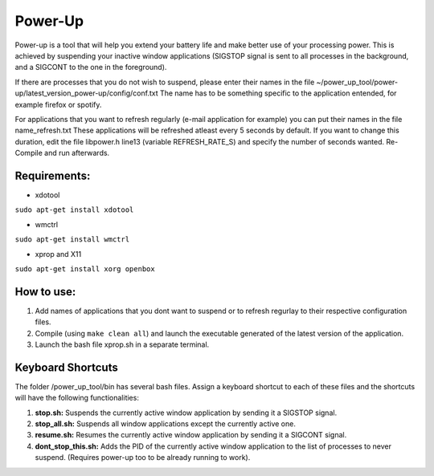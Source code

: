=========
Power-Up
=========

Power-up is a tool that will help you extend your battery life and make better use of your processing power. This is achieved by suspending your inactive window applications (SIGSTOP signal is sent to all processes in the background, and a SIGCONT to the one in the foreground).

If there are processes that you do not wish to suspend, please enter their names in the file ~/power_up_tool/power-up/latest_version_power-up/config/conf.txt
The name has to be something specific to the application entended, for example firefox or spotify.

For applications that you want to refresh regularly (e-mail application for example) you can put their names in the file name_refresh.txt
These applications will be refreshed atleast every 5 seconds by default. If you want to change this duration, edit the file libpower.h line13 (variable REFRESH_RATE_S) and specify the number of seconds wanted. Re-Compile and run afterwards.

-------------
Requirements:
-------------

* xdotool

.. code:: sh

``sudo apt-get install xdotool``

* wmctrl

.. code:: sh

``sudo apt-get install wmctrl``

* xprop and X11

.. code:: sh

``sudo apt-get install xorg openbox``

-----------
How to use:
-----------

1. Add names of applications that you dont want to suspend or to refresh regurlay to their respective configuration files.
2. Compile (using ``make clean all``) and launch the executable generated of the latest version of the application. 
3. Launch the bash file xprop.sh in a separate terminal.

-------------------
Keyboard Shortcuts
-------------------

The folder /power_up_tool/bin has several bash files. Assign a keyboard shortcut to each of these files and the shortcuts will have the following functionalities:

1. **stop.sh:** Suspends the currently active window application by sending it a SIGSTOP signal.
2. **stop_all.sh:** Suspends all window applications except the currently active one.
3. **resume.sh:** Resumes the currently active window application by sending it a SIGCONT signal.
4. **dont_stop_this.sh:** Adds the PID of the currently active window application to the list of processes to never suspend. (Requires power-up too to be already running to work).
